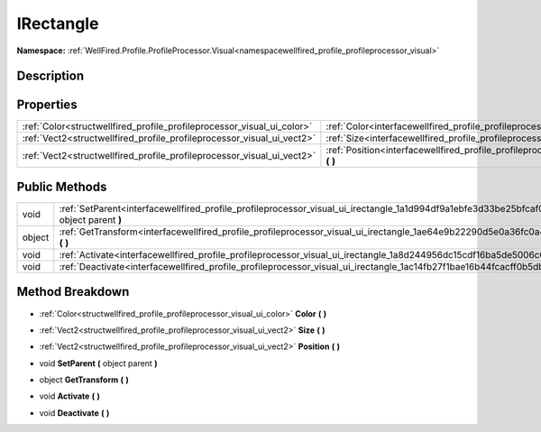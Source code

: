 .. _interfacewellfired_profile_profileprocessor_visual_ui_irectangle:

IRectangle
===========

**Namespace:** :ref:`WellFired.Profile.ProfileProcessor.Visual<namespacewellfired_profile_profileprocessor_visual>`

Description
------------



Properties
-----------

+-------------------------------------------------------------------------+------------------------------------------------------------------------------------------------------------------------------------+
|:ref:`Color<structwellfired_profile_profileprocessor_visual_ui_color>`   |:ref:`Color<interfacewellfired_profile_profileprocessor_visual_ui_irectangle_1afe2fba57f061ffa1dacb960f4333c251>` **(**  **)**      |
+-------------------------------------------------------------------------+------------------------------------------------------------------------------------------------------------------------------------+
|:ref:`Vect2<structwellfired_profile_profileprocessor_visual_ui_vect2>`   |:ref:`Size<interfacewellfired_profile_profileprocessor_visual_ui_irectangle_1a7c4aa81aeb973191d14ef013962e02dc>` **(**  **)**       |
+-------------------------------------------------------------------------+------------------------------------------------------------------------------------------------------------------------------------+
|:ref:`Vect2<structwellfired_profile_profileprocessor_visual_ui_vect2>`   |:ref:`Position<interfacewellfired_profile_profileprocessor_visual_ui_irectangle_1a9ed4092ffdacc2993c01bb9dd778519d>` **(**  **)**   |
+-------------------------------------------------------------------------+------------------------------------------------------------------------------------------------------------------------------------+

Public Methods
---------------

+-------------+--------------------------------------------------------------------------------------------------------------------------------------------------+
|void         |:ref:`SetParent<interfacewellfired_profile_profileprocessor_visual_ui_irectangle_1a1d994df9a1ebfe3d33be25bfcaf07370>` **(** object parent **)**   |
+-------------+--------------------------------------------------------------------------------------------------------------------------------------------------+
|object       |:ref:`GetTransform<interfacewellfired_profile_profileprocessor_visual_ui_irectangle_1ae64e9b22290d5e0a36fc0a434a662220>` **(**  **)**             |
+-------------+--------------------------------------------------------------------------------------------------------------------------------------------------+
|void         |:ref:`Activate<interfacewellfired_profile_profileprocessor_visual_ui_irectangle_1a8d244956dc15cdf16ba5de5006c6dcb3>` **(**  **)**                 |
+-------------+--------------------------------------------------------------------------------------------------------------------------------------------------+
|void         |:ref:`Deactivate<interfacewellfired_profile_profileprocessor_visual_ui_irectangle_1ac14fb27f1bae16b44fcacff0b5db8a1a>` **(**  **)**               |
+-------------+--------------------------------------------------------------------------------------------------------------------------------------------------+

Method Breakdown
-----------------

.. _interfacewellfired_profile_profileprocessor_visual_ui_irectangle_1afe2fba57f061ffa1dacb960f4333c251:

- :ref:`Color<structwellfired_profile_profileprocessor_visual_ui_color>` **Color** **(**  **)**

.. _interfacewellfired_profile_profileprocessor_visual_ui_irectangle_1a7c4aa81aeb973191d14ef013962e02dc:

- :ref:`Vect2<structwellfired_profile_profileprocessor_visual_ui_vect2>` **Size** **(**  **)**

.. _interfacewellfired_profile_profileprocessor_visual_ui_irectangle_1a9ed4092ffdacc2993c01bb9dd778519d:

- :ref:`Vect2<structwellfired_profile_profileprocessor_visual_ui_vect2>` **Position** **(**  **)**

.. _interfacewellfired_profile_profileprocessor_visual_ui_irectangle_1a1d994df9a1ebfe3d33be25bfcaf07370:

- void **SetParent** **(** object parent **)**

.. _interfacewellfired_profile_profileprocessor_visual_ui_irectangle_1ae64e9b22290d5e0a36fc0a434a662220:

- object **GetTransform** **(**  **)**

.. _interfacewellfired_profile_profileprocessor_visual_ui_irectangle_1a8d244956dc15cdf16ba5de5006c6dcb3:

- void **Activate** **(**  **)**

.. _interfacewellfired_profile_profileprocessor_visual_ui_irectangle_1ac14fb27f1bae16b44fcacff0b5db8a1a:

- void **Deactivate** **(**  **)**

